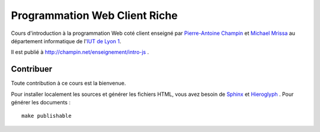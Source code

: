 Programmation Web Client Riche
==============================

Cours d'introduction à la programmation Web coté client
enseigné par `Pierre-Antoine Champin`_ et `Michael Mrissa`_
au département informatique de l'`IUT de Lyon 1`_.

Il est publié à http://champin.net/enseignement/intro-js .

.. _Pierre-Antoine Champin: http://champin.net/
.. _Michael Mrissa: http://liris.cnrs.fr/~mmrissa
.. _IUT de Lyon 1: http://iut.univ-lyon1.fr/

Contribuer
++++++++++

Toute contribution à ce cours est la bienvenue.

Pour installer localement les sources et générer les fichiers HTML,
vous avez besoin de Sphinx_ et Hieroglyph_ .
Pour générer les documents ::

  make publishable

.. _Sphinx: http://sphinx-doc.org/
.. _Hieroglyph: http://hieroglyph.io/
